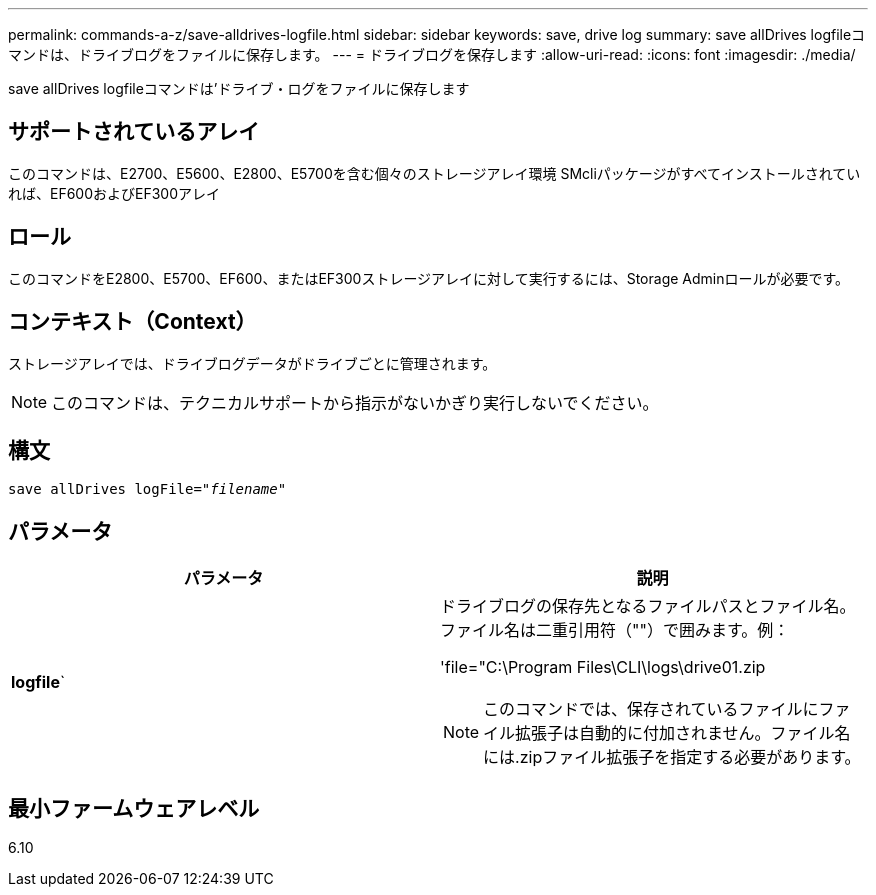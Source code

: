 ---
permalink: commands-a-z/save-alldrives-logfile.html 
sidebar: sidebar 
keywords: save, drive log 
summary: save allDrives logfileコマンドは、ドライブログをファイルに保存します。 
---
= ドライブログを保存します
:allow-uri-read: 
:icons: font
:imagesdir: ./media/


[role="lead"]
save allDrives logfileコマンドは'ドライブ・ログをファイルに保存します



== サポートされているアレイ

このコマンドは、E2700、E5600、E2800、E5700を含む個々のストレージアレイ環境 SMcliパッケージがすべてインストールされていれば、EF600およびEF300アレイ



== ロール

このコマンドをE2800、E5700、EF600、またはEF300ストレージアレイに対して実行するには、Storage Adminロールが必要です。



== コンテキスト（Context）

ストレージアレイでは、ドライブログデータがドライブごとに管理されます。

[NOTE]
====
このコマンドは、テクニカルサポートから指示がないかぎり実行しないでください。

====


== 構文

[listing, subs="+macros"]
----
save allDrives logFile=pass:quotes["_filename_"]
----


== パラメータ

[cols="2*"]
|===
| パラメータ | 説明 


 a| 
*logfile*`
 a| 
ドライブログの保存先となるファイルパスとファイル名。ファイル名は二重引用符（""）で囲みます。例：

'file="C:\Program Files\CLI\logs\drive01.zip

[NOTE]
====
このコマンドでは、保存されているファイルにファイル拡張子は自動的に付加されません。ファイル名には.zipファイル拡張子を指定する必要があります。

====
|===


== 最小ファームウェアレベル

6.10
